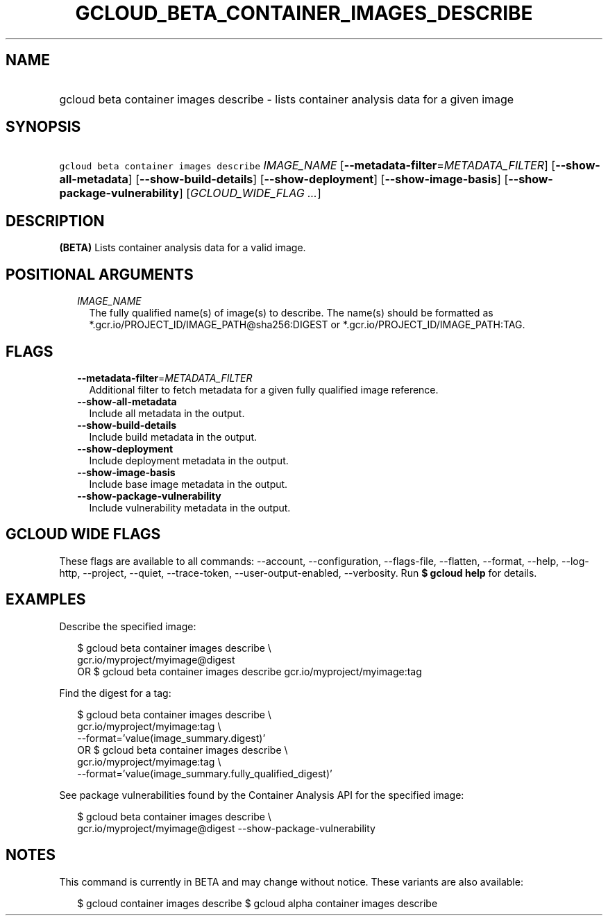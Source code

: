 
.TH "GCLOUD_BETA_CONTAINER_IMAGES_DESCRIBE" 1



.SH "NAME"
.HP
gcloud beta container images describe \- lists container analysis data for a given image



.SH "SYNOPSIS"
.HP
\f5gcloud beta container images describe\fR \fIIMAGE_NAME\fR [\fB\-\-metadata\-filter\fR=\fIMETADATA_FILTER\fR] [\fB\-\-show\-all\-metadata\fR] [\fB\-\-show\-build\-details\fR] [\fB\-\-show\-deployment\fR] [\fB\-\-show\-image\-basis\fR] [\fB\-\-show\-package\-vulnerability\fR] [\fIGCLOUD_WIDE_FLAG\ ...\fR]



.SH "DESCRIPTION"

\fB(BETA)\fR Lists container analysis data for a valid image.



.SH "POSITIONAL ARGUMENTS"

.RS 2m
.TP 2m
\fIIMAGE_NAME\fR
The fully qualified name(s) of image(s) to describe. The name(s) should be
formatted as *.gcr.io/PROJECT_ID/IMAGE_PATH@sha256:DIGEST or
*.gcr.io/PROJECT_ID/IMAGE_PATH:TAG.


.RE
.sp

.SH "FLAGS"

.RS 2m
.TP 2m
\fB\-\-metadata\-filter\fR=\fIMETADATA_FILTER\fR
Additional filter to fetch metadata for a given fully qualified image reference.

.TP 2m
\fB\-\-show\-all\-metadata\fR
Include all metadata in the output.

.TP 2m
\fB\-\-show\-build\-details\fR
Include build metadata in the output.

.TP 2m
\fB\-\-show\-deployment\fR
Include deployment metadata in the output.

.TP 2m
\fB\-\-show\-image\-basis\fR
Include base image metadata in the output.

.TP 2m
\fB\-\-show\-package\-vulnerability\fR
Include vulnerability metadata in the output.


.RE
.sp

.SH "GCLOUD WIDE FLAGS"

These flags are available to all commands: \-\-account, \-\-configuration,
\-\-flags\-file, \-\-flatten, \-\-format, \-\-help, \-\-log\-http, \-\-project,
\-\-quiet, \-\-trace\-token, \-\-user\-output\-enabled, \-\-verbosity. Run \fB$
gcloud help\fR for details.



.SH "EXAMPLES"

Describe the specified image:

.RS 2m
$ gcloud beta container images describe \e
    gcr.io/myproject/myimage@digest
      OR
$ gcloud beta container images describe gcr.io/myproject/myimage:tag
.RE

Find the digest for a tag:

.RS 2m
$ gcloud beta container images describe \e
    gcr.io/myproject/myimage:tag \e
  \-\-format='value(image_summary.digest)'
      OR
$ gcloud beta container images describe \e
    gcr.io/myproject/myimage:tag \e
  \-\-format='value(image_summary.fully_qualified_digest)'
.RE

See package vulnerabilities found by the Container Analysis API for the
specified image:

.RS 2m
$ gcloud beta container images describe \e
    gcr.io/myproject/myimage@digest \-\-show\-package\-vulnerability
.RE



.SH "NOTES"

This command is currently in BETA and may change without notice. These variants
are also available:

.RS 2m
$ gcloud container images describe
$ gcloud alpha container images describe
.RE

